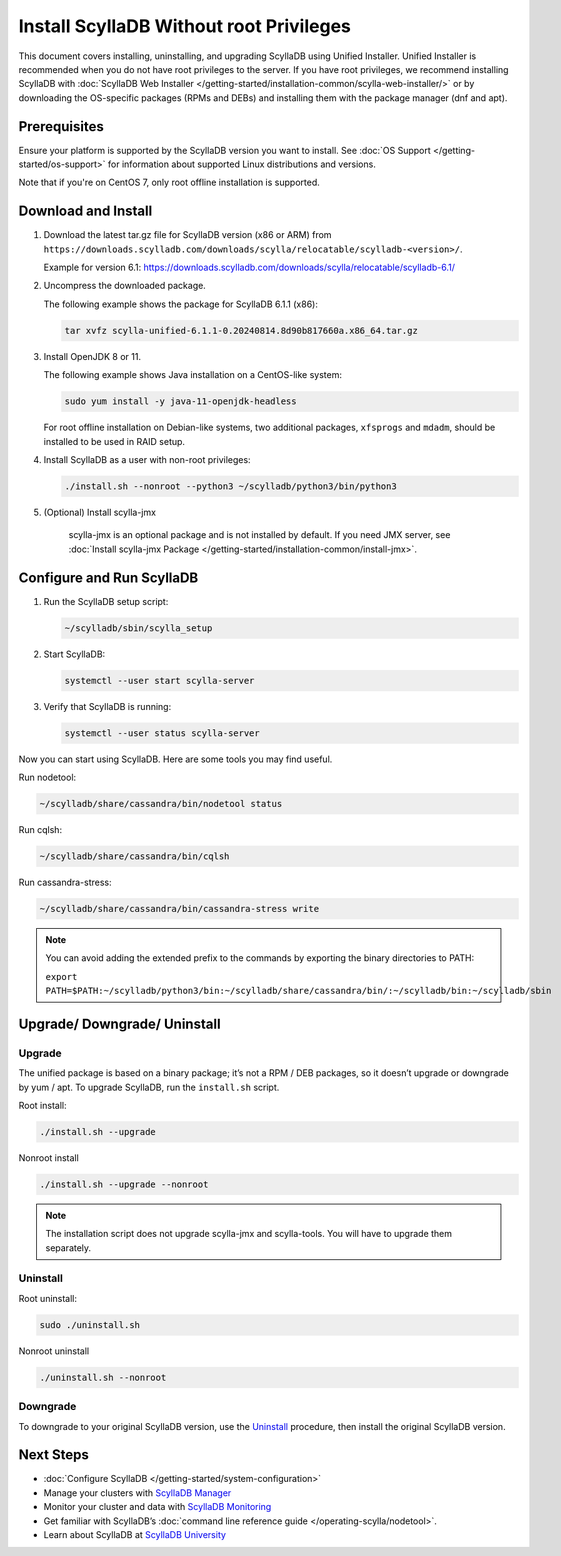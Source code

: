 ====================================================
Install ScyllaDB Without root Privileges
====================================================

This document covers installing, uninstalling, and upgrading ScyllaDB using Unified Installer. 
Unified Installer is recommended when you do not have root privileges to the server.
If you have root privileges, we recommend installing ScyllaDB with 
:doc:`ScyllaDB Web Installer </getting-started/installation-common/scylla-web-installer/>`
or by downloading the OS-specific packages (RPMs and DEBs) and installing them with 
the package manager (dnf and apt).

Prerequisites
---------------
Ensure your platform is supported by the ScyllaDB version you want to install. 
See :doc:`OS Support </getting-started/os-support>` for information about supported Linux distributions and versions.

Note that if you're on CentOS 7, only root offline installation is supported.

Download and Install
-----------------------

#. Download the latest tar.gz file for ScyllaDB version (x86 or ARM) from ``https://downloads.scylladb.com/downloads/scylla/relocatable/scylladb-<version>/``.

   Example for version 6.1: https://downloads.scylladb.com/downloads/scylla/relocatable/scylladb-6.1/

#. Uncompress the downloaded package.

   The following example shows the package for ScyllaDB 6.1.1 (x86):

   .. code:: console

    tar xvfz scylla-unified-6.1.1-0.20240814.8d90b817660a.x86_64.tar.gz

#. Install OpenJDK 8 or 11.

   The following example shows Java installation on a CentOS-like system:

   .. code:: console
    
    sudo yum install -y java-11-openjdk-headless

   For root offline installation on Debian-like systems, two additional packages, ``xfsprogs`` 
   and ``mdadm``, should be installed to be used in RAID setup.

#. Install ScyllaDB as a user with non-root privileges:

   .. code:: console

    ./install.sh --nonroot --python3 ~/scylladb/python3/bin/python3

#. (Optional) Install scylla-jmx

    scylla-jmx is an optional package and is not installed by default.
    If you need JMX server, see :doc:`Install scylla-jmx Package </getting-started/installation-common/install-jmx>`.

Configure and Run ScyllaDB
----------------------------

#. Run the ScyllaDB setup script:

   .. code:: console

    ~/scylladb/sbin/scylla_setup

#. Start ScyllaDB:

   .. code:: console

    systemctl --user start scylla-server

#. Verify that ScyllaDB is running:

   .. code:: console

    systemctl --user status scylla-server

Now you can start using ScyllaDB. Here are some tools you may find useful.


Run nodetool:

.. code:: console

    ~/scylladb/share/cassandra/bin/nodetool status

Run cqlsh:

.. code:: console

    ~/scylladb/share/cassandra/bin/cqlsh 

Run cassandra-stress:

.. code:: console

    ~/scylladb/share/cassandra/bin/cassandra-stress write

.. note::

    You can avoid adding the extended prefix to the commands by exporting the binary directories to PATH:

    ``export PATH=$PATH:~/scylladb/python3/bin:~/scylladb/share/cassandra/bin/:~/scylladb/bin:~/scylladb/sbin``


Upgrade/ Downgrade/ Uninstall
---------------------------------

.. _unified-installed-upgrade:

Upgrade
=========

The unified package is based on a binary package; it’s not a RPM / DEB packages, so it doesn’t upgrade or downgrade by yum / apt. To upgrade ScyllaDB, run the ``install.sh`` script.

Root install:

.. code:: sh

    ./install.sh --upgrade

Nonroot install

.. code:: sh

    ./install.sh --upgrade --nonroot

.. note:: The installation script does not upgrade scylla-jmx and scylla-tools. You will have to upgrade them separately. 

Uninstall
===========

Root uninstall:

.. code:: sh

    sudo ./uninstall.sh

Nonroot uninstall

.. code:: sh

    ./uninstall.sh --nonroot


Downgrade
===========

To downgrade to your original ScyllaDB version, use the Uninstall_ procedure, then install the original ScyllaDB version. 

Next Steps
------------

* :doc:`Configure ScyllaDB </getting-started/system-configuration>`
* Manage your clusters with `ScyllaDB Manager <https://manager.docs.scylladb.com/>`_
* Monitor your cluster and data with `ScyllaDB Monitoring <https://monitoring.docs.scylladb.com/>`_
* Get familiar with ScyllaDB’s :doc:`command line reference guide </operating-scylla/nodetool>`.
* Learn about ScyllaDB at `ScyllaDB University <https://university.scylladb.com/>`_
